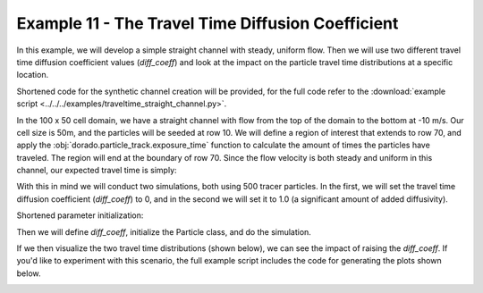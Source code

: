 .. _example11:

Example 11 - The Travel Time Diffusion Coefficient
==================================================

In this example, we will develop a simple straight channel with steady, uniform flow. Then we will use two different travel time diffusion coefficient values (`diff_coeff`) and look at the impact on the particle travel time distributions at a specific location.

Shortened code for the synthetic channel creation will be provided, for the full code refer to the :download:`example script <../../../examples/traveltime_straight_channel.py>`.

.. doctest::

   >>> import numpy as np
   >>> import matplotlib.pyplot as plt
   >>> import dorado.particle_track as pt

   >>> domain = np.zeros((100, 50))
   >>> depth[:, 10:40] = 1.0
   >>> v[:, 10:40] = -10.0

In the 100 x 50 cell domain, we have a straight channel with flow from the top of the domain to the bottom at -10 m/s. Our cell size is 50m, and the particles will be seeded at row 10. We will define a region of interest that extends to row 70, and apply the :obj:`dorado.particle_track.exposure_time` function to calculate the amount of times the particles have traveled. The region will end at the boundary of row 70. Since the flow velocity is both steady and uniform in this channel, our expected travel time is simply:

.. math::
   :nowrap:

   \begin{eqnarray}
   {\text{Exp. Time} = 59.5 \text{ cells} \times 50 \text{ m/cell} \div 10 \text{ m/s} = 297.5 \text{ seconds}}.
   \end{eqnarray}

With this in mind we will conduct two simulations, both using 500 tracer particles. In the first, we will set the travel time diffusion coefficient (`diff_coeff`) to 0, and in the second we will set it to 1.0 (a significant amount of added diffusivity).

Shortened parameter initialization:

.. doctest::

   >>> params = pt.params()
   >>> params.depth = depth
   >>> params.v = v
   >>> params.dx = dx
   ...

Then we will define `diff_coeff`, initialize the Particle class, and do the simulation.

.. doctest::

   >>> for dc in range(0, 2):
   >>>    # set diff_coeff
   >>>    if dc == 0:
   >>>        params.diff_coeff = 0.0
   >>>    else:
   >>>        params.diff_coeff = 1.0

   >>>    # make particle
   >>>    particle = pt.Particle(params)

   >>>    # walk it
   >>>    particle.generate_particles(Np_tracer, seed_xloc, seed_yloc)
   >>>    for i in list(range(0, num_iter)):
   >>>        walk_data = particle.run_iteration()

If we then visualize the two travel time distributions (shown below), we can see the impact of raising the `diff_coeff`. If you'd like to experiment with this scenario, the full example script includes the code for generating the plots shown below.

.. image:: images/example11/domain.png

.. image:: images/example11/travtime_distributions.png

